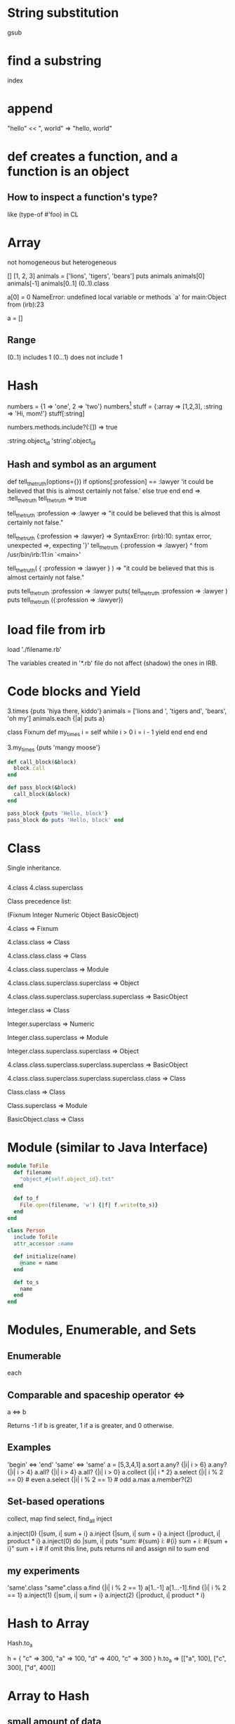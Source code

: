 * String substitution
gsub
* find a substring
index
* append
"hello" << ", world"
=> "hello, world"

* def creates a function, and a function is an object
** How to inspect a function's type?
like (type-of #'foo) in CL

* Array
not homogeneous but heterogeneous

[]
[1, 2, 3]
animals = ['lions', 'tigers', 'bears']
puts animals
animals[0]
animals[-1]
animals[0..1]
(0..1).class

a[0] = 0
NameError: undefined local variable or methods `a' for main:Object from (irb):23

a = []
[1].class
[1].methods.include?(:[])
[1].methods.include?('[]') does not work on Ruby 1.9+

a.push(1)
=> [1]
a.pop => 1
a => []

** Range
(0..1) includes 1
(0...1) does not include 1

* Hash
numbers = {1 => 'one', 2 => 'two'}
numbers[1]
stuff = {:array => [1,2,3], :string => 'Hi, mom!'}
stuff[:string]

numbers.methods.include?(:[]) => true

:string.object_id
'string'.object_id

** Hash and symbol as an argument
def tell_the_truth(options={})
  if options[:profession] == :lawyer
    'it could be believed that this is almost certainly not false.'
  else
    true
  end
end
=> :tell_the_truth
tell_the_truth
=> true

tell_the_truth :profession => :lawyer
=> "it could be believed that this is almost certainly not false."

tell_the_truth {:profession => :lawyer}
=> SyntaxError: (irb):10: syntax error, unexpected =>, expecting '}'
tell_the_truth {:profession => :lawyer}
                              ^
       from /usr/bin/irb:11:in `<main>'

tell_the_truth( { :profession => :lawyer } )
=> "it could be believed that this is almost certainly not false."

puts tell_the_truth :profession => :lawyer
puts( tell_the_truth :profession => :lawyer )
puts tell_the_truth ({:profession => :lawyer})

* load file from irb
load './filename.rb'

The variables created in '*.rb' file do not affect (shadow) the ones in IRB.

* Code blocks and Yield
3.times {puts 'hiya there, kiddo'}
animals = ['lions and ', 'tigers and', 'bears', 'oh my']
animals.each {|a| puts a}

class Fixnum
  def my_times
    i = self
    while i > 0
      i = i - 1
      yield
    end
  end
end

3.my_times {puts 'mangy moose'}

#+BEGIN_SRC ruby
    def call_block(&block)
      block.call
    end

    def pass_block(&block)
      call_block(&block)
    end

    pass_block {puts 'Hello, block'}
    pass_block do puts 'Hello, block' end
#+END_SRC

* Class
Single inheritance.

#+BEGIN_SRC ruby
#+END_SRC

4.class
4.class.superclass

Class precedence list:

(Fixnum Integer Numeric Object BasicObject)

4.class
=> Fixnum

4.class.class
=> Class

4.class.class.class
=> Class

4.class.class.superclass
=> Module

4.class.class.superclass.superclass
=> Object

4.class.class.superclass.superclass.superclass
=> BasicObject

Integer.class
=> Class

Integer.superclass
=> Numeric

Integer.class.superclass
=> Module

Integer.class.superclass.superclass
=> Object

4.class.class.superclass.superclass.superclass
=> BasicObject

4.class.class.superclass.superclass.superclass.class
=> Class

Class.class
=> Class

Class.superclass
=> Module

BasicObject.class
=> Class

* Module (similar to Java Interface)

#+BEGIN_SRC ruby
  module ToFile
    def filename
      "object_#{self.object_id}.txt"
    end

    def to_f
      File.open(filename, 'w') {|f| f.write(to_s)}
    end
  end

  class Person
    include ToFile
    attr_accessor :name

    def initialize(name)
      @name = name
    end

    def to_s
      name
    end
  end
#+END_SRC

* Modules, Enumerable, and Sets
** Enumerable
each

** Comparable and spaceship operator <=>
a <=> b

Returns -1 if b is greater, 1 if a is greater, and 0 otherwise.

** Examples
'begin' <=> 'end'
'same' <=> 'same'
a = [5,3,4,1]
a.sort
a.any? {|i| i > 6}
a.any? {|i| i > 4}
a.all? {|i| i > 4}
a.all? {|i| i > 0}
a.collect {|i| i * 2}
a.select {|i| i % 2 == 0} # even
a.select {|i| i % 2 == 1} # odd
a.max
a.member?(2)

** Set-based operations
collect, map
find
select, find_all
inject

a.inject(0) {|sum, i| sum + i}
a.inject {|sum, i| sum + i}
a.inject {|product, i| product * i}
a.inject(0) do |sum, i|
  puts "sum: #{sum} i: #{i}  sum + i: #{sum + i}"
  sum + i # if omit this line, puts returns nil and assign nil to sum
end

** my experiments
'same'.class
"same".class
a.find {|i| i % 2 == 1}
a[1..-1]
a[1...-1].find {|i| i % 2 == 1}
a.inject(1) {|sum, i| sum + i}
a.inject(2) {|product, i| product * i}

* Hash to Array
Hash.to_a

h = { "c" => 300, "a" => 100, "d" => 400, "c" => 300 }
h.to_a
=> [["a", 100], ["c", 300], ["d", 400]]

* Array to Hash
** small amount of data
a = [1, 2, 3, 4]
h = Hash[*a]
=> { 1 => 2, 3 => 4}

'*' is called the splat operator.

** large amount of data
h = Hash[a.each_slice(2).to_a]

a = [1,2,3,4]
a.each_slice(2) => #<Enumerator: [1, 2, 3, 4]:each_slice(2)>
a.each_slice(2).to_a => [[1, 2], [3, 4]]
Hash[a.each_slice(2).to_a] => {1=>2, 3=>4}

each_slice is an Enumerable method.

** Ruby 2.1.0
Array.to_h -> hash

[[:foo, :bar], [1, 2]].to_h
=> {:foo=>:bar, 1=>2}

** my experiments
(1..10).each_slice(3) { |a| p a }
#outputs below
[1, 2, 3]
[4, 5, 6]
[7, 8, 9]
[10 ]
=> nil

i = 3
j = 4
p "i = #{i}, j = #{j}"
#outputs below
"i = 3, j = 4"
=> "i = 3, j = 4"

p 'i = #{i}, j = #{j}'
#outputs below
"i = \#{i}, j = \#{j}"
=> "i = \#{i}, j = \#{j}"

* Iterate through a hash
#+BEGIN_SRC ruby
  h = {:work => "ryan", :email => "duanpanda"}
  h.each do |key, val|
    puts "#{key} => #{val}"
  end
  #outputs below
  work => ryan
  email => duanpanda
  #return below
  => {:work=>"ryan", :email=>"duanpanda"}

  h.keys.sort.each do |k|
    puts "#{k} => #{h[k]}"
  end
  #outputs below
  email => duanpanda
  work => ryan
  #return below
  => [:email, :work]
#+END_SRC

* How to implement Queue interface by an Array?
Enqueue: push(datum), append.
Dequeue: shift(), retrieve and at the same time remove the first item.

** other modification methods
unshift(datum), add a new item to the beginnin of an array.

** Array docs
http://docs.ruby-lang.org/en/2.0.0/Array.html

* Exercises
** print array elements
#+BEGIN_SRC ruby
  a = []
  i = 1
  while i <= 16
    a.push(i)
  end

  a.each do |d|
    if d % 4 == 0
      print "#{d}\n"
    else
      print "#{d} "
    end
  end

  a.each_slice(4) do |ds|
    ds.each { |d| print "#{d} "}
    puts
  end

  a.each_slice(4) { |ds| puts(ds.join(", ")) }
#+END_SRC

* Open Classes
** How to modify a class on the fly in Common Lisp?

* Duck Typing

* method_missing

* Modules for metaprogramming (from book "Programming Ruby: The Pragmatic Programmer's Guide")
** Namespace
#+BEGIN_SRC ruby
  #----------------------------------------------------------------
  module Trig
    PI = 3.141592654
    def Trig.sin(x)
     # ..
    end
    def Trig.cos(x)
     # ..
    end
  end

  #----------------------------------------------------------------
  module Action
    VERY_BAD = 0
    BAD      = 1
    def Action.sin(badness)
      # ...
    end
  end

  #----------------------------------------------------------------
  require "trig"
  require "action"

  y = Trig.sin(Trig::PI/4)
  wrongdoing = Action.sin(Action::VERY_BAD)
#+END_SRC

** Mixins
#+BEGIN_SRC ruby
  module Debug
    def whoAmI?
      "#{self.type.name} (\##{self.id}): #{self.to_s}"
    end
  end
  class Phonograph
    include Debug
    # ...
  end
  class EightTrack
    include Debug
    # ...
  end
  ph = Phonograph.new("West End Blues")
  et = EightTrack.new("Surrealistic Pillow")
  ph.whoAmI? #=> "Phonograph (#537766170): West End Blues"
  et.whoAmI? #=> "EightTrack (#537765860): Surrealistic Pillow"
#+END_SRC

*** Dynamic (incremental) loading
In the above example, if you create ph and et objects, and modify the
class/module and reload the class/module, then the ph and et's behavior will change.

** Uses of self and Class/Module name

*** In a class
self.method defines a class method.
*** In a class method
*** In an instance method



* self keyword
http://www.jimmycuadra.com/posts/self-in-ruby/

* "<<" operator
[1, 2] << 3
=> [1, 2, 3]

* Ruby's Array as a linked list
a = []
a.unshift(3).unshift(2).unshift(1) # shift right, insert at the front of the array
=> [1, 2, 3]

a = []
a.push(1).push(2).push(3) # append at the end of the array
=> [1, 2, 3]

a = []
a << 1 << 2 << 3 # push
=> [1, 2, 3]

* Enumerable and Enumerator
http://www.sitepoint.com/guide-ruby-collections-iii-enumerable-enumerator/

* Collections
http://www.sitepoint.com/guide-ruby-collections-part-arrays/

* Scope
http://www.sitepoint.com/understanding-scope-in-ruby/
